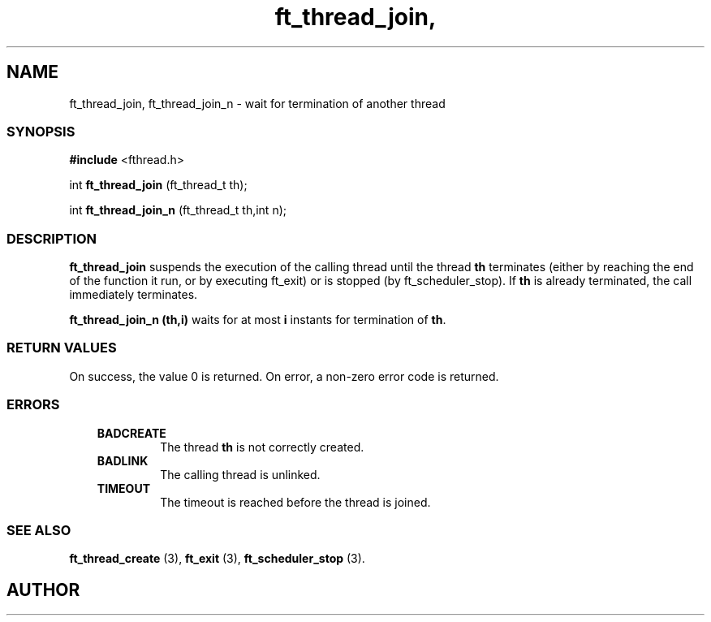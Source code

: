 .if t .wh -1.3i ^B
.nr ^l \n(.l
.ad b
'\"	# Start an argument description
.de AP
.ie !"\\$4"" .TP \\$4
.el \{\
.   ie !"\\$2"" .TP \\n()Cu
.   el          .TP 15
.\}
.ta \\n()Au \\n()Bu
.ie !"\\$3"" \{\
\&\\$1	\\fI\\$2\\fP	(\\$3)
.\".b
.\}
.el \{\
.br
.ie !"\\$2"" \{\
\&\\$1	\\fI\\$2\\fP
.\}
.el \{\
\&\\fI\\$1\\fP
.\}
.\}
..
.de BS
.br
.mk ^y
.nr ^b 1u
.if n .nf
.if n .ti 0
.if n \l'\\n(.lu\(ul'
.if n .fi
..
'\"	# BE - end boxed text (draw box now)
.de BE
.nf
.ti 0
.mk ^t
.ie n \l'\\n(^lu\(ul'
.el \{\
.\"	Draw four-sided box normally, but don't draw top of
.\"	box if the box started on an earlier page.
.ie !\\n(^b-1 \{\
\h'-1.5n'\L'|\\n(^yu-1v'\l'\\n(^lu+3n\(ul'\L'\\n(^tu+1v-\\n(^yu'\l'|0u-1.5n\(ul'
.\}
.el \}\
\h'-1.5n'\L'|\\n(^yu-1v'\h'\\n(^lu+3n'\L'\\n(^tu+1v-\\n(^yu'\l'|0u-1.5n\(ul'
.\}
.\}
.fi
.br
.nr ^b 0
..
'\"	# VS - start vertical sidebar
'\"	# ^Y = starting y location
'\"	# ^v = 1 (for troff;  for nroff this doesn't matter)
..
.TH ft_thread_join, 1
.SH NAME
ft_thread_join, ft_thread_join_n \- wait for termination of another thread
.SS SYNOPSIS

.Sp
.nf
\fB#include\fR <fthread.h>

int \fBft_thread_join\fR   (ft_thread_t th);

int \fBft_thread_join_n\fR (ft_thread_t th,int n);

.Sp
.fi
.SS DESCRIPTION


\fBft_thread_join\fR suspends the execution of the calling thread
until the thread \fBth\fR terminates (either by reaching the end
of the function it run, or by executing ft_exit) or is
stopped (by ft_scheduler_stop).  If \fBth\fR is already
terminated, the call immediately terminates.

\fBft_thread_join_n (th,i)\fR waits for at most \fBi\fR
instants for termination of \fBth\fR.

.SS RETURN VALUES


On success, the value 0 is returned. On error, a non-zero error code is returned.

.SS ERRORS


.RS 3
.TP
\&\fBBADCREATE\fR 
The thread  \fBth\fR
is not correctly created.
.RE


.RS 3
.TP
\&\fBBADLINK\fR 
The calling thread is unlinked.
.RE


.RS 3
.TP
\&\fBTIMEOUT\fR 
The timeout is reached before the thread is joined.
.RE


.SS SEE ALSO

\fBft_thread_create\fR (3),
\fBft_exit\fR (3),
\fBft_scheduler_stop\fR (3).

.SH AUTHOR


